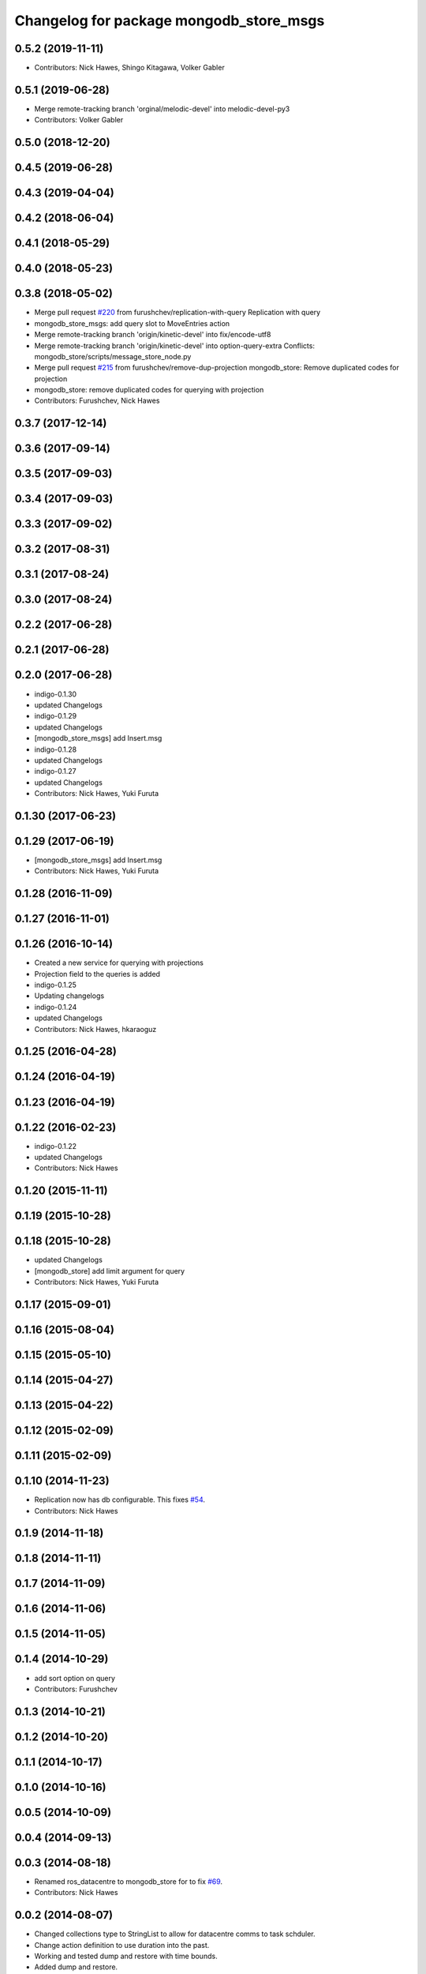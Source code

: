 ^^^^^^^^^^^^^^^^^^^^^^^^^^^^^^^^^^^^^^^^^
Changelog for package mongodb_store_msgs
^^^^^^^^^^^^^^^^^^^^^^^^^^^^^^^^^^^^^^^^^

0.5.2 (2019-11-11)
------------------

* Contributors: Nick Hawes, Shingo Kitagawa, Volker Gabler

0.5.1 (2019-06-28)
------------------
* Merge remote-tracking branch 'orginal/melodic-devel' into melodic-devel-py3
* Contributors: Volker Gabler

0.5.0 (2018-12-20)
------------------

0.4.5 (2019-06-28)
------------------

0.4.3 (2019-04-04)
------------------

0.4.2 (2018-06-04)
------------------

0.4.1 (2018-05-29)
------------------

0.4.0 (2018-05-23)
------------------

0.3.8 (2018-05-02)
------------------
* Merge pull request `#220 <https://github.com/strands-project/mongodb_store/issues/220>`_ from furushchev/replication-with-query
  Replication with query
* mongodb_store_msgs: add query slot to MoveEntries action
* Merge remote-tracking branch 'origin/kinetic-devel' into fix/encode-utf8
* Merge remote-tracking branch 'origin/kinetic-devel' into option-query-extra
  Conflicts:
  mongodb_store/scripts/message_store_node.py
* Merge pull request `#215 <https://github.com/strands-project/mongodb_store/issues/215>`_ from furushchev/remove-dup-projection
  mongodb_store: Remove duplicated codes for projection
* mongodb_store: remove duplicated codes for querying with projection
* Contributors: Furushchev, Nick Hawes

0.3.7 (2017-12-14)
------------------


0.3.6 (2017-09-14)
------------------

0.3.5 (2017-09-03)
------------------

0.3.4 (2017-09-03)
------------------

0.3.3 (2017-09-02)
------------------

0.3.2 (2017-08-31)
------------------

0.3.1 (2017-08-24)
------------------


0.3.0 (2017-08-24)
------------------

0.2.2 (2017-06-28)
------------------

0.2.1 (2017-06-28)
------------------

0.2.0 (2017-06-28)
------------------
* indigo-0.1.30
* updated Changelogs
* indigo-0.1.29
* updated Changelogs
* [mongodb_store_msgs] add Insert.msg
* indigo-0.1.28
* updated Changelogs
* indigo-0.1.27
* updated Changelogs
* Contributors: Nick Hawes, Yuki Furuta

0.1.30 (2017-06-23)
-------------------

0.1.29 (2017-06-19)
-------------------
* [mongodb_store_msgs] add Insert.msg
* Contributors: Nick Hawes, Yuki Furuta

0.1.28 (2016-11-09)
-------------------

0.1.27 (2016-11-01)
-------------------

0.1.26 (2016-10-14)
-------------------
* Created a new service for querying with projections
* Projection field to the queries is added
* indigo-0.1.25
* Updating changelogs
* indigo-0.1.24
* updated Changelogs
* Contributors: Nick Hawes, hkaraoguz

0.1.25 (2016-04-28)
-------------------

0.1.24 (2016-04-19)
-------------------

0.1.23 (2016-04-19)
-------------------


0.1.22 (2016-02-23)
-------------------
* indigo-0.1.22
* updated Changelogs
* Contributors: Nick Hawes


0.1.20 (2015-11-11)
-------------------


0.1.19 (2015-10-28)
-------------------


0.1.18 (2015-10-28)
-------------------
* updated Changelogs
* [mongodb_store] add limit argument for query
* Contributors: Nick Hawes, Yuki Furuta

0.1.17 (2015-09-01)
-------------------

0.1.16 (2015-08-04)
-------------------

0.1.15 (2015-05-10)
-------------------

0.1.14 (2015-04-27)
-------------------

0.1.13 (2015-04-22)
-------------------

0.1.12 (2015-02-09)
-------------------

0.1.11 (2015-02-09)
-------------------

0.1.10 (2014-11-23)
-------------------
* Replication now has db configurable.
  This fixes `#54 <https://github.com/strands-project/mongodb_store/issues/54>`_.
* Contributors: Nick Hawes

0.1.9 (2014-11-18)
------------------

0.1.8 (2014-11-11)
------------------

0.1.7 (2014-11-09)
------------------

0.1.6 (2014-11-06)
------------------

0.1.5 (2014-11-05)
------------------

0.1.4 (2014-10-29)
------------------
* add sort option on query
* Contributors: Furushchev

0.1.3 (2014-10-21)
------------------

0.1.2 (2014-10-20)
------------------

0.1.1 (2014-10-17)
------------------

0.1.0 (2014-10-16)
------------------

0.0.5 (2014-10-09)
------------------

0.0.4 (2014-09-13)
------------------

0.0.3 (2014-08-18)
------------------
* Renamed ros_datacentre to mongodb_store for to fix `#69 <https://github.com/strands-project/ros_datacentre/issues/69>`_.
* Contributors: Nick Hawes

0.0.2 (2014-08-07)
------------------
* Changed collections type to StringList to allow for datacentre comms to task schduler.
* Change action definition to use duration into the past.
* Working and tested dump and restore with time bounds.
* Added dump and restore.
* Adds a service to delete message by ID
* Adds a service to delete message by ID
* Proof of concept working with C++ BSON library.
* Working update method on the python side. Will not work in C++ yet.
* Removed unused MongoQueryID.srv
* Added update message type.
* Message store queries now return meta as well as message.
  This is only in the python client for now, but is simple to add to C++. This could be inefficient, so in the future potentially add non-meta options.
* Now using json.dumps and loads to do better queries from python. C++ is still a pain though.
* Query now returns the messages asked for
* Query structure in place
* Meta stuff working on the way in. Starting to think about querying.
* Added meta information as a list of string pairs
* Working across languages with return value now.
* Working from the C++ end, but this invalidates the Python again.
* Basic idea works python to python
* Service code runs (not working though)
* Adding an insert service and the start of a message store to provide it.
* Contributors: Nick Hawes, cburbridge
